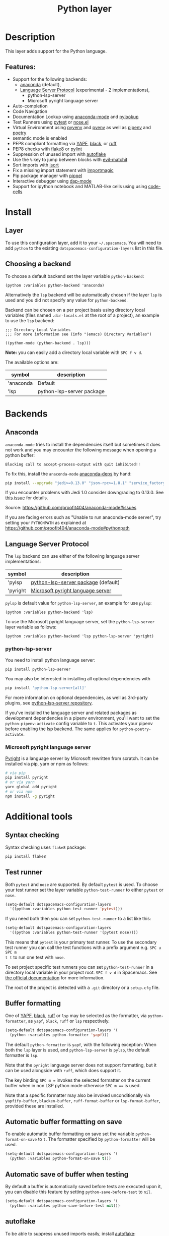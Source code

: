 #+TITLE: Python layer

#+TAGS: general|layer|multi-paradigm|programming

[[file:img/python.png]]

* Table of Contents                     :TOC_5_gh:noexport:
- [[#description][Description]]
  - [[#features][Features:]]
- [[#install][Install]]
  - [[#layer][Layer]]
  - [[#choosing-a-backend][Choosing a backend]]
- [[#backends][Backends]]
  - [[#anaconda][Anaconda]]
  - [[#language-server-protocol][Language Server Protocol]]
    - [[#python-lsp-server][python-lsp-server]]
    - [[#microsoft-pyright-language-server][Microsoft pyright language server]]
- [[#additional-tools][Additional tools]]
  - [[#syntax-checking][Syntax checking]]
  - [[#test-runner][Test runner]]
  - [[#buffer-formatting][Buffer formatting]]
  - [[#automatic-buffer-formatting-on-save][Automatic buffer formatting on save]]
  - [[#automatic-save-of-buffer-when-testing][Automatic save of buffer when testing]]
  - [[#autoflake][autoflake]]
  - [[#pylookup][pylookup]]
  - [[#dap-mode-debugger-only-for-lsp-backend][dap-mode debugger (only for lsp backend)]]
  - [[#notebook-and-code-cells][Notebook and code cells]]
- [[#configuration][Configuration]]
  - [[#fill-column][Fill column]]
  - [[#sort-imports][Sort imports]]
  - [[#importmagic][Importmagic]]
  - [[#pyvenv-pyenv-pipenv-and-poetry][Pyvenv, pyenv, pipenv and poetry]]
- [[#management-of-python-versions-and-virtual-environments][Management of Python versions and virtual environments]]
  - [[#manage-virtual-environments-with-pet-mode][Manage virtual environments with pet-mode]]
  - [[#manage-virtual-environments-with-pyvenv-legacy-inactively-maintained][Manage virtual environments with pyvenv (legacy, inactively maintained)]]
    - [[#automatic-activation-of-local-virtual-environment][Automatic activation of local virtual environment]]
  - [[#manage-multiple-python-versions-with-pyenv][Manage multiple Python versions with pyenv]]
    - [[#automatic-activation-of-local-pyenv-version][Automatic activation of local pyenv version]]
  - [[#manage-environments-and-packages-with-pipenv][Manage environments and packages with pipenv]]
  - [[#manage-environments-and-packages-with-poetry][Manage environments and packages with Poetry]]
- [[#key-bindings][Key bindings]]
  - [[#inferior-repl-process][Inferior REPL process]]
  - [[#running-python-script-in-shell][Running Python Script in shell]]
  - [[#testing][Testing]]
  - [[#refactoring][Refactoring]]
  - [[#pip-package-management][Pip package management]]
  - [[#live-coding][Live coding]]
  - [[#other-python-commands][Other Python commands]]
  - [[#debugger][Debugger]]

* Description
This layer adds support for the Python language.

** Features:
- Support for the following backends:
  - [[https://github.com/proofit404/anaconda-mode][anaconda]] (default),
  - [[https://github.com/emacs-lsp/lsp-mode/blob/master/clients/lsp-pylsp.el][Language Server Protocol]] (experimental - 2 implementations),
    - python-lsp-server
    - Microsoft pyright language server
- Auto-completion
- Code Navigation
- Documentation Lookup using [[https://github.com/proofit404/anaconda-mode][anaconda-mode]] and [[https://github.com/tsgates/pylookup][pylookup]]
- Test Runners using [[https://github.com/ionrock/pytest-el][pytest]] or [[https://github.com/syl20bnr/nose.el][nose.el]]
- Virtual Environment using [[https://github.com/jorgenschaefer/pyvenv][pyvenv]] and [[https://github.com/yyuu/pyenv][pyenv]] as well as [[https://github.com/pypa/pipenv][pipenv]] and [[https://github.com/galaunay/poetry.el][poetry]]
- semantic mode is enabled
- PEP8 compliant formatting via [[https://github.com/google/yapf][YAPF]], [[https://github.com/ambv/black][black]], or [[https://github.com/astral-sh/ruff][ruff]]
- PEP8 checks with [[https://pypi.python.org/pypi/flake8][flake8]] or [[https://pypi.python.org/pypi/pylint/1.6.4][pylint]]
- Suppression of unused import with [[https://github.com/myint/autoflake][autoflake]]
- Use the ~%~ key to jump between blocks with [[https://github.com/redguardtoo/evil-matchit][evil-matchit]]
- Sort imports with [[https://pypi.python.org/pypi/isort][isort]]
- Fix a missing import statement with [[https://github.com/anachronic/importmagic.el][importmagic]]
- Pip package manager with [[https://github.com/brotzeit/pippel][pippel]]
- Interactive debugger using [[https://github.com/emacs-lsp/dap-mode][dap-mode]]
- Support for ipython notebook and MATLAB-like cells using using [[https://github.com/astoff/code-cells.el][code-cells]]

* Install
** Layer
To use this configuration layer, add it to your =~/.spacemacs=. You will need to
add =python= to the existing =dotspacemacs-configuration-layers= list in this
file.

** Choosing a backend
To choose a default backend set the layer variable =python-backend=:

#+BEGIN_SRC elisp
  (python :variables python-backend 'anaconda)
#+END_SRC

Alternatively the =lsp= backend will be automatically chosen if the layer =lsp=
is used and you did not specify any value for =python-backend=.

Backend can be chosen on a per project basis using directory local variables
(files named =.dir-locals.el= at the root of a project), an example to use the
=lsp= backend:

#+BEGIN_SRC elisp
  ;;; Directory Local Variables
  ;;; For more information see (info "(emacs) Directory Variables")

  ((python-mode (python-backend . lsp)))
#+END_SRC

*Note:* you can easily add a directory local variable with ~SPC f v d~.

The available options are:

| symbol    | description               |
|-----------+---------------------------|
| 'anaconda | Default                   |
| 'lsp      | python-lsp-server package |

* Backends
** Anaconda
=anaconda-mode= tries to install the dependencies itself but sometimes
it does not work and you may encounter the following message when
opening a python buffer:

#+BEGIN_EXAMPLE
  Blocking call to accept-process-output with quit inhibited!!
#+END_EXAMPLE

To fix this, install the =anaconda-mode= [[https://github.com/proofit404/anaconda-mode/wiki][anaconda-deps]] by hand:

#+BEGIN_SRC sh
  pip install --upgrade "jedi>=0.13.0" "json-rpc>=1.8.1" "service_factory>=0.1.5"
#+END_SRC

If you encounter problems with Jedi 1.0 consider downgrading to 0.13.0. See [[https://github.com/davidhalter/jedi/issues/873][this
issue]] for details.

Source: [[https://github.com/proofit404/anaconda-mode#issues]]

If you are facing errors such as "Unable to run anaconda-mode server", try
setting your =PYTHONPATH= as explained at
[[https://github.com/proofit404/anaconda-mode#pythonpath]]

** Language Server Protocol
The =lsp= backend can use either of the following language server implementations:

| symbol   | description                         |
|----------+-------------------------------------|
| 'pylsp   | [[https://pypi.org/project/python-lsp-server/][python-lsp-server package]] (default) |
| 'pyright | [[https://github.com/emacs-lsp/lsp-pyright][Microsoft pyright language server]]   |

=pylsp= is default value for =python-lsp-server=, an example for use =pylsp=:

#+BEGIN_SRC elisp
  (python :variables python-backend 'lsp)
#+END_SRC

To use the Microsoft pyright language server, set the =python-lsp-server= layer
variable as follows:

#+BEGIN_SRC elisp
  (python :variables python-backend 'lsp python-lsp-server 'pyright)
#+END_SRC

*** python-lsp-server
You need to install python language server:

#+BEGIN_SRC sh
  pip install python-lsp-server
#+END_SRC

You may also be interested in installing all optional dependencies with

#+BEGIN_SRC sh
  pip install 'python-lsp-server[all]'
#+END_SRC

For more information on optional dependencies, as well as 3rd-party plugins, see
[[https://github.com/python-lsp/python-lsp-server][python-lsp-server repository]].

If you've installed the language server and related packages as development
dependencies in a pipenv environment, you'll want to set the ~python-pipenv-activate~
config variable to ~t~. This activates your pipenv before enabling the
lsp backend. The same applies for ~python-poetry-activate~.

*** Microsoft pyright language server
[[https://github.com/microsoft/pyright][Pyright]] is a language server by Microsoft rewritten from scratch. It can be
installed via pip, yarn or npm as follows:

#+BEGIN_SRC sh
  # via pip
  pip install pyright
  # or via yarn
  yarn global add pyright
  # or via npm
  npm install -g pyright
#+END_SRC

* Additional tools
** Syntax checking
Syntax checking uses =flake8= package:

#+BEGIN_SRC sh
  pip install flake8
#+END_SRC

** Test runner
Both =pytest= and =nose= are supported. By default =pytest= is used.
To choose your test runner set the layer variable =python-test-runner= to
either =pytest= or =nose=.

#+BEGIN_SRC emacs-lisp
  (setq-default dotspacemacs-configuration-layers
    '((python :variables python-test-runner 'pytest)))
#+END_SRC

If you need both then you can set =python-test-runner= to a list like this:

#+BEGIN_SRC emacs-lisp
  (setq-default dotspacemacs-configuration-layers
    '((python :variables python-test-runner '(pytest nose))))
#+END_SRC

This means that =pytest= is your primary test runner. To use the secondary test
runner you can call the test functions with a prefix argument e.g. ~SPC u SPC m
t t~ to run one test with =nose=.

To set project specific test runners you can set =python-test-runner= in a
directory local variable in your project root. ~SPC f v d~ in Spacemacs. See
[[https://www.gnu.org/software/emacs/manual/html_node/emacs/Directory-Variables.html][the official documentation]] for more information.

The root of the project is detected with a =.git= directory or a =setup.cfg= file.

** Buffer formatting
One of [[https://github.com/google/yapf][YAPF]], [[https://github.com/ambv/black][black]], [[https://github.com/astral-sh/ruff][ruff]] or =lsp= may be selected as the formatter, via
=python-formatter=, as =yapf=, =black=, =ruff= or =lsp= respectively.

#+BEGIN_SRC emacs-lisp
  (setq-default dotspacemacs-configuration-layers '(
    (python :variables python-formatter 'yapf)))
#+END_SRC

The default =python-formatter= is =yapf=, with the following exception: When
both the =lsp= layer is used, and =python-lsp-server= is =pylsp=, the default
formatter is =lsp=.

Note that the =pyright= language server does not support formatting, but it
can be used alongside with =ruff=, which does support it.

The key binding ~SPC m =~ invokes the selected formatter on the current buffer
when in non LSP python mode otherwise ~SPC m ==~ is used.

Note that a specific formatter may also be invoked unconditionally via
=yapfify-buffer=, =blacken-buffer=, =ruff-format-buffer= or =lsp-format-buffer=, provided
these are installed.

** Automatic buffer formatting on save
To enable automatic buffer formatting on save set the variable
=python-format-on-save= to =t=. The formatter specified by =python-formatter=
will be used.

#+BEGIN_SRC emacs-lisp
  (setq-default dotspacemacs-configuration-layers '(
    (python :variables python-format-on-save t)))
#+END_SRC

** Automatic save of buffer when testing
By default a buffer is automatically saved before tests are executed upon it,
you can disable this feature by setting =python-save-before-test= to =nil=.

#+BEGIN_SRC emacs-lisp
  (setq-default dotspacemacs-configuration-layers '(
    (python :variables python-save-before-test nil)))
#+END_SRC

** autoflake
To be able to suppress unused imports easily, install [[https://github.com/myint/autoflake][autoflake]]:

#+BEGIN_SRC sh
  pip install autoflake
#+END_SRC

** pylookup
To use =pylookup= on ~SPC m h H~, make sure you update the database first, using
~SPC SPC pylookup-update~.

** dap-mode debugger (only for lsp backend)
To use =dap-mode= for debugging do:

#+BEGIN_SRC bash
  pip install debugpy
#+END_SRC

** Notebook and code cells
To use =code-cells-mode= with ipython notebook automatically you should install
[[https://github.com/mwouts/jupytext][jupytext]]. Make sure that the =ipython-notebook= layer is not used.

Then you can evaluate the current cell in a REPL process with ~SPC m s c~ or all
the cells above with ~SPC m s a~.
You can also move to the next cell with ~SPC m g F~ and to the previous cell
with ~SPC m g B~.

* Configuration
** Fill column
If you want to customize the fill column value, use something like this inside
the =user-init= function in your =.spacemacs=:

#+BEGIN_SRC elisp
  (setq-default dotspacemacs-configuration-layers '(
      (python :variables python-fill-column 99)))
#+END_SRC

** Sort imports
If you want imports to be automatically sorted when you save a file (using
[[https://pypi.python.org/pypi/isort][isort]]), set the =python-sort-imports-on-save= variable in the python layer
config section:

#+BEGIN_SRC elisp
  (setq-default dotspacemacs-configuration-layers
    '((python :variables python-sort-imports-on-save t)))
#+END_SRC

or as a directory-local variable (for per-project settings).

** Importmagic
Install importmagic and epc for importmagic functionality, it will start a epc
instance on background to serve the requests.

The importmagic is a heavy feature, will take time to prepare the background
server, especially slow with =ipython= or =ipython3=, set the
=importmagic-python-interpreter= to =python= or =python3= (if it is the
interpreter of ipython) will have performance benefit. Fox example:

#+BEGIN_SRC elisp
  (setq-default dotspacemacs-configuration-layers
    '((python :variables importmagic-python-interpreter "python3")))
#+END_SRC

To disable the importmagic, set the =python-enable-importmagic= in the python
layer config section:

#+BEGIN_SRC elisp
  (setq-default dotspacemacs-configuration-layers
    '((python :variables python-enable-importmagic nil)))
#+END_SRC

#+BEGIN_SRC sh
  pip install importmagic epc
#+END_SRC

** Pyvenv, pyenv, pipenv and poetry
Sometimes, it is convenient to be able to use python virtual environments from
other modes. For this reason, the python layer provides the variables
=spacemacs--python-pyenv-modes=, =spacemacs--python-pyvenv-modes=,
=spacemacs--python-poetry-modes= and =spacemacs--python-pipenv-modes=.
If you wish to be able to access these functionalities from other modes,
in your user config section, do:

#+BEGIN_SRC elisp
  (add-to-list 'spacemacs--python-pipenv-modes 'your-mode)
#+END_SRC

This will allow you to use [[https://github.com/pwalsh/pipenv.el][pipenv]] bindings from the mode your-mode.
You can add to the other two lists analogously.

* Management of Python versions and virtual environments
** Manage virtual environments with pet-mode
To enable the [[https://github.com/wyuenho/emacs-pet][pet-mode]], set the variable ~python-virtualenv-management~ to
~pet~, for example:
#+BEGIN_SRC emacs-lisp
  (setq-default dotspacemacs-configuration-layers '(
    (python :variables python-virtualenv-management 'pet)))
#+END_SRC
In general virtual environments are automatically used when active using
~pet-mode~, following additional packages are high recommended to enable full
~pet-mode~ features:

| Package   | Description                                   |
|-----------+-----------------------------------------------|
| ~dasel~   | an application to query data structures [[https://github.com/TomWright/dasel][dasel]] |
| ~sqlite3~ | a lightwait and serverless database [[https://www.sqlite.org/][sqlite]]    |

Independent of this you can activate and switch virtual environments manually with below tools.

** Manage virtual environments with pyvenv (legacy, inactively maintained)
A virtual environment provides isolation of your Python package versions. For a
general overview see [[http://docs.python-guide.org/en/latest/dev/virtualenvs/][this site]]. [[http://virtualenvwrapper.readthedocs.io/en/latest/index.html][Virtualenvwrapper]] which is also explained in the
previous link, is a program which manages your virtual environments in a central
location set by the =WORKON_HOME= environment variable.

Spacemacs integration of virtual environments and virtualenvwrapper is provided
by the [[https://github.com/jorgenschaefer/pyvenv][pyvenv]] package. It provides the following key bindings:

| Key binding | Description                                     |
|-------------+-------------------------------------------------|
| ~SPC m v a~ | activate a virtual environment in any directory |
| ~SPC m v d~ | deactivate active virtual environment           |
| ~SPC m v w~ | work on virtual environment in =WORKON_HOME=    |

*** Automatic activation of local virtual environment
By default Spacemacs uses the [[https://github.com/jorgenschaefer/pyvenv][pyvenv]] package to manage virtual environments.
Additionally it uses =pyvenv-tracking-mode= to activate a buffer's local virtual
environment on change of focus. Pyvenv determines which virtual environment to
use from the value of the =pyvenv-workon= or the =pyvenv-activate=
buffer-local-variable. Spacemacs scans the project directory for a pattern
=.venv=. If the found =.venv= is a directory then it sets that directory as the
local virtual environment path. If the =.venv= pattern is a file then it checks if
its first line matches an existing path and if so, it sets it as the local
virtual environment path. Finally it checks if it finds an existing directory
with the name of the first line in the ~pyvenv-workon-home~ directory. By default
Spacemacs scans for a virtual environment and sets the local =pyvenv-workon= or
the =pyvenv-activate= variables on visiting a file, but switches virtual
environment on every change of focus using the local variables. The buffer
tracking behavior can be disabled by setting the value of the customizable
variable =pyvenv-tracking-mode= to =nil=. The scanning behavior can be set via the
variable =python-auto-set-local-pyvenv-virtualenv= to:
- =on-visit= (default) set the virtualenv when you visit a python buffer,
- =on-project-switch= set the virtualenv when you switch projects,
- =nil= to disable.

** Manage multiple Python versions with pyenv
If you need multiple Python versions (e.g. Python 2 and Python 3) then take a
look at [[https://github.com/yyuu/pyenv][pyenv]]. It enables the installation and management of multiple
Python versions.
[[https://www.brianthicks.com/post/2015/04/15/automate-your-python-environment-with-pyenv/][This blogpost]] gives a good overview on how to use the tool. Spacemacs
integration is provided by [[https://github.com/proofit404/pyenv-mode][pyenv mode]] which has the following key bindings.

| Key binding | Description                          |
|-------------+--------------------------------------|
| ~SPC m v s~ | set a pyenv environment with [[https://github.com/pyenv/pyenv][pyenv]]   |
| ~SPC m v u~ | unset a pyenv environment with [[https://github.com/pyenv/pyenv][pyenv]] |

Pyenv can also manage virtual environments for each of the Python versions it
has installed. Those will be listed alongside your Python versions.

*** Automatic activation of local pyenv version
A project-specific pyenv version may be written to a file called
=.python-version= using the [[https://github.com/yyuu/pyenv/blob/master/COMMANDS.md#user-content-pyenv-local][pyenv local]] command.

Spacemacs can search in parent directories for this file, and automatically set
the pyenv version. The behavior can be set with the variable
=python-auto-set-local-pyenv-version= to:
- =on-visit= (default) set the version when you visit a python buffer,
- =on-project-switch= set the version when you switch projects,
- =nil= to disable.

** Manage environments and packages with pipenv
[[https://pipenv.kennethreitz.org/en/latest/][Pipenv]] is the new standard tool to manage your virtual environments. It can act as
a replacement for both =pyenv= and =venv= on a per-repository basis. An overview
of how to use the tool is provided [[https://pipenv.pypa.io/en/latest/basics/][here]].

Spacemacs integration for pipenv is provided by the [[https://github.com/pwalsh/pipenv.el][pipenv package]].
It provides the following key bindings:

| Key binding   | Description                                                |
|---------------+------------------------------------------------------------|
| ~SPC m v p a~ | activate a pipenv environment with [[https://github.com/pwalsh/pipenv.el][pipenv]]                  |
| ~SPC m v p d~ | deactivate a pipenv environment with [[https://github.com/pwalsh/pipenv.el][pipenv]]                |
| ~SPC m v p i~ | install a package into a virtual environment with [[https://github.com/pwalsh/pipenv.el][pipenv]]   |
| ~SPC m v p o~ | open an installed module in a new buffer with [[https://github.com/pwalsh/pipenv.el][pipenv]]       |
| ~SPC m v p s~ | open a shell buffer in the current environment with [[https://github.com/pwalsh/pipenv.el][pipenv]] |
| ~SPC m v p u~ | uninstall a package from a virtual environment with [[https://github.com/pwalsh/pipenv.el][pipenv]] |

** Manage environments and packages with Poetry
Poetry is a tool for dependency management and packaging in Python.
It allows you to declare the libraries your project depends on and it will
manage (install/update) them for you.

Spacemacs integration for Poetry is provided by the [[https://github.com/galaunay/poetry.el][poetry]] package.
It provides the following key bindings:

| Key binding   | Description                                                         |
|---------------+---------------------------------------------------------------------|
| ~SPC m v o d~ | De-activate the virtualenv associated to the current poetry project |
| ~SPC m v o a~ | Activate the virtualenv associated to the current poetry project    |
| ~SPC m v o t~ | Toggle the virtualenv associated to the current poetry project      |

* Key bindings
** Inferior REPL process
Start a Python or iPython inferior REPL process with ~SPC m s i~.
If =ipython= is available in system executable search paths, =ipython=
will be used to launch python shell; otherwise, default =python=
interpreter will be used. You may change your system executable
search path by activating a virtual environment.

Send code to inferior process commands:

| Key binding | Description                                                  |
|-------------+--------------------------------------------------------------|
| ~SPC m s s~ | send region (or line when region not active) and show output |
| ~SPC m s b~ | send buffer and keep code buffer focused                     |
| ~SPC m s B~ | send buffer and switch to REPL in insert mode                |
| ~SPC m s e~ | send statement and keep code buffer focused                  |
| ~SPC m s E~ | send statement and switch to REPL in insert mode             |
| ~SPC m s f~ | send function and keep code buffer focused                   |
| ~SPC m s F~ | send function and switch to REPL in insert mode              |
| ~SPC m s i~ | start inferior REPL process                                  |
| ~SPC m s l~ | send line and keep code buffer focused                       |
| ~SPC m s n~ | restart REPL process and keep code buffer focused            |
| ~SPC m s N~ | restart REPL process and switch to REPL in insert mode       |
| ~SPC m s r~ | send region and keep code buffer focused                     |
| ~SPC m s R~ | send region and switch to REPL in insert mode                |
| ~CTRL+j~    | next item in REPL history                                    |
| ~CTRL+k~    | previous item in REPL history                                |

** Running Python Script in shell
To run a Python script like you would in the shell press ~SPC m c c~
to start the Python script in comint mode. This is useful when working with
multiple Python files since the REPL does not reload changes made in other
modules.

| Key binding | Description                                                               |
|-------------+---------------------------------------------------------------------------|
| ~SPC m c c~ | Execute current file in a comint shell                                    |
| ~SPC m c C~ | Execute current file in a comint shell and switch to it in =insert state= |

*Note:* With the universal argument ~SPC u~ you can enter a new
compilation command.

** Testing
Test commands start with ~m t~. To use the secondary test runner call the
function with a prefix argument, for example ~SPC u SPC m t a~.

| No Debug    | Description                                              |
|-------------+----------------------------------------------------------|
| ~SPC m t a~ | launch all tests of the project                          |
| ~SPC m t b~ | launch all tests of the current buffer (same as module)  |
| ~SPC m t l~ | launch last tests                                        |
| ~SPC m t m~ | launch all tests of the current module                   |
| ~SPC m t s~ | launch all tests of the current suite (only with =nose=) |
| ~SPC m t t~ | launch the current test (function)                       |

| Debug       | Description                                                            |
|-------------+------------------------------------------------------------------------|
| ~SPC m t A~ | launch all tests of the project in debug mode                          |
| ~SPC m t B~ | launch all tests of the current buffer (module) in debug mode          |
| ~SPC m t M~ | launch all tests of the current module in debug mode                   |
| ~SPC m t S~ | launch all tests of the current suite in debug mode (only with =nose=) |
| ~SPC m t T~ | launch the current test (function) in debug mode                       |

** Refactoring

| Key binding | Description                                     |
|-------------+-------------------------------------------------|
| ~SPC m r f~ | fix a missing import statement with [[https://pypi.python.org/pypi/importmagic][importmagic]] |
| ~SPC m r i~ | remove unused imports with [[https://github.com/myint/autoflake][autoflake]]            |
| ~SPC m r I~ | sort imports with [[https://pypi.python.org/pypi/isort][isort]]                         |

** Pip package management
In python buffer type ~SPC m P~ to open buffer listing all installed =pip=
packages in the currently activated virtual environment.

*Note:* To open this menu from outside a python buffer type
~SPC SPC pippel-list-packages RET~.

In the package list buffer:

| Key binding | Description                                                 |
|-------------+-------------------------------------------------------------|
| ~RET~       | follow link (=pippel-menu-visit-homepage=)                  |
| ~d~         | mark for deletion (=pippel-menu-mark-delete=)               |
| ~i~         | prompt user for packages (=pippel-install-package=)         |
| ~m~         | remove mark (=pippel-menu-mark-unmark=)                     |
| ~r~         | refresh package list (=pippel-list-packages=)               |
| ~U~         | mark all upgradable (=pippel-menu-mark-all-upgrades=)       |
| ~u~         | mark for upgrade (=pippel-menu-mark-upgrade=)               |
| ~x~         | perform marked package menu actions (=pippel-menu-execute=) |

** Live coding
Live coding is provided by the [[https://github.com/donkirkby/live-py-plugin][live-py-plugin.]]

| Key binding | Description         |
|-------------+---------------------|
| ~SPC m l~   | Toggle live-py-mode |

** Other Python commands

| Key binding              | Description                                                                       |
|--------------------------+-----------------------------------------------------------------------------------|
| ~SPC m =~ or ~SPC m = =~ | reformat the buffer using default formatter specified in =python-formatter=       |
| ~SPC m d t~              | toggle a breakpoint using =wdb=, =ipdb=, =pudb=, =pdb= or =python3.7= (and above) |
| ~SPC m g a~              | go to assignment using =anaconda-mode-find-assignments= (~C-o~ to jump back)      |
| ~SPC m g b~              | jump back                                                                         |
| ~SPC m g g~              | go to definition using =anaconda-mode-find-definitions= (~C-o~ to jump back)      |
| ~SPC m g u~              | navigate between usages with =anaconda-mode-find-references=                      |
| ~SPC m h d~              | look for documentation using =helm-pydoc=                                         |
| ~SPC m h h~              | quick documentation using anaconda                                                |
| ~SPC m h p~              | quick documentation using pydoc (no-jedi, as =pydoc-at-point= seems broken)       |
| ~SPC m h P~              | quick documentation using pydoc                                                   |
| ~SPC m h H~              | open documentation in =firefox= using [[https://github.com/tsgates/pylookup][pylookup]]                                    |
| ~SPC m S d~              | insert doc-string skeleton using [[https://github.com/naiquevin/sphinx-doc.el][sphinx-doc]]                                       |
| ~SPC m v a~              | activate a virtual environment in any directory                                   |
| ~SPC m v d~              | deactivate active virtual environment                                             |
| ~SPC m v s~              | set a pyenv environment with [[https://github.com/pyenv/pyenv][pyenv]]                                                |
| ~SPC m v u~              | unset a pyenv environment with [[https://github.com/pyenv/pyenv][pyenv]]                                              |
| ~SPC m v w~              | work on virtual environment in =WORKON_HOME=                                      |
| ~SPC m v p a~            | activate pipenv in current project                                                |
| ~SPC m v p d~            | deactivate pipenv in current project                                              |
| ~SPC m v p i~            | install module into pipenv environment                                            |
| ~SPC m v p o~            | open pipenv module in buffer                                                      |
| ~SPC m v p s~            | launch pipenv shell in current project                                            |
| ~SPC m v p u~            | uninstall module from pipenv environment                                          |

** Debugger
Using the =dap= layer you'll get access to all the DAP key bindings, see the
complete list of key bindings on the [[https://github.com/syl20bnr/spacemacs/tree/develop/layers/%2Btools/dap#key-bindings][dap layer description]].
